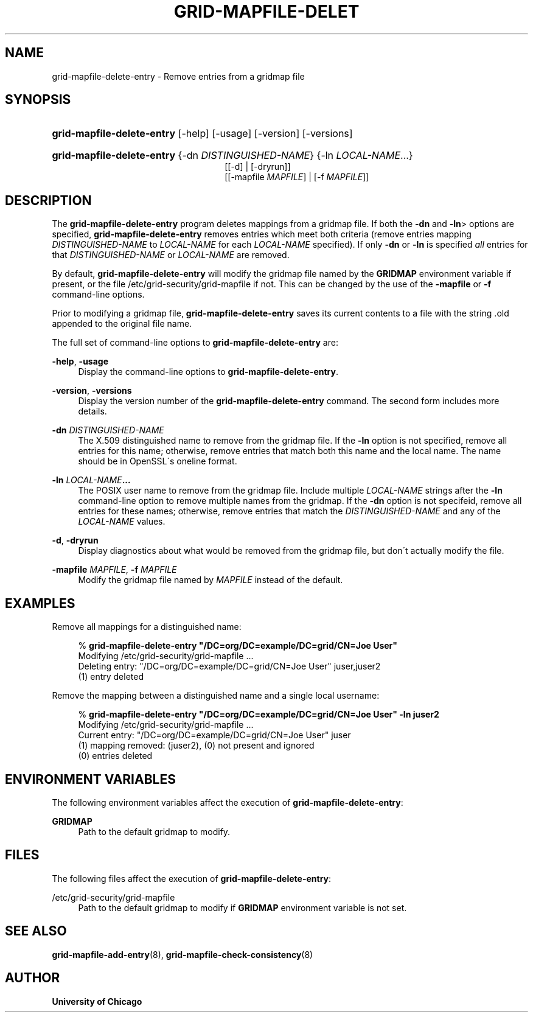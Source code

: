 '\" t
.\"     Title: grid-mapfile-delete-entry
.\"    Author: University of Chicago
.\" Generator: DocBook XSL Stylesheets v1.75.2 <http://docbook.sf.net/>
.\"      Date: 03/19/2010
.\"    Manual: Globus Commands
.\"    Source: Globus Toolkit 5.0.1
.\"  Language: English
.\"
.TH "GRID\-MAPFILE\-DELET" "8" "03/19/2010" "Globus Toolkit 5.0.1" "Globus Commands"
.\" -----------------------------------------------------------------
.\" * set default formatting
.\" -----------------------------------------------------------------
.\" disable hyphenation
.nh
.\" disable justification (adjust text to left margin only)
.ad l
.\" -----------------------------------------------------------------
.\" * MAIN CONTENT STARTS HERE *
.\" -----------------------------------------------------------------
.SH "NAME"
grid-mapfile-delete-entry \- Remove entries from a gridmap file
.SH "SYNOPSIS"
.HP \w'\fBgrid\-mapfile\-delete\-entry\fR\ 'u
\fBgrid\-mapfile\-delete\-entry\fR [\-help] [\-usage] [\-version] [\-versions]
.HP \w'\fBgrid\-mapfile\-delete\-entry\fR\ 'u
\fBgrid\-mapfile\-delete\-entry\fR {\-dn\ \fIDISTINGUISHED\-NAME\fR} {\-ln\ \fILOCAL\-NAME\fR...}
.br
[[\-d] | [\-dryrun]]
.br
[[\-mapfile\ \fIMAPFILE\fR] | [\-f\ \fIMAPFILE\fR]]
.SH "DESCRIPTION"
.PP
The
\fBgrid\-mapfile\-delete\-entry\fR
program deletes mappings from a gridmap file\&. If both the
\fB\-dn\fR
and
\fB\-ln\fR> options are specified,
\fBgrid\-mapfile\-delete\-entry\fR
removes entries which meet both criteria (remove entries mapping
\fIDISTINGUISHED\-NAME\fR
to
\fILOCAL\-NAME\fR
for each
\fILOCAL\-NAME\fR
specified)\&. If only
\fB\-dn\fR
or
\fB\-ln\fR
is specified
\fIall\fR
entries for that
\fIDISTINGUISHED\-NAME\fR
or
\fILOCAL\-NAME\fR
are removed\&.
.PP
By default,
\fBgrid\-mapfile\-delete\-entry\fR
will modify the gridmap file named by the
\fBGRIDMAP\fR
environment variable if present, or the file
/etc/grid\-security/grid\-mapfile
if not\&. This can be changed by the use of the
\fB\-mapfile\fR
or
\fB\-f\fR
command\-line options\&.
.PP
Prior to modifying a gridmap file,
\fBgrid\-mapfile\-delete\-entry\fR
saves its current contents to a file with the string
\&.old
appended to the original file name\&.
.PP
The full set of command\-line options to
\fBgrid\-mapfile\-delete\-entry\fR
are:
.PP
\fB\-help\fR, \fB\-usage\fR
.RS 4
Display the command\-line options to
\fBgrid\-mapfile\-delete\-entry\fR\&.
.RE
.PP
\fB\-version\fR, \fB\-versions\fR
.RS 4
Display the version number of the
\fBgrid\-mapfile\-delete\-entry\fR
command\&. The second form includes more details\&.
.RE
.PP
\fB\-dn \fR\fB\fIDISTINGUISHED\-NAME\fR\fR
.RS 4
The X\&.509 distinguished name to remove from the gridmap file\&. If the
\fB\-ln\fR
option is not specified, remove all entries for this name; otherwise, remove entries that match both this name and the local name\&. The name should be in OpenSSL\'s
oneline
format\&.
.RE
.PP
\fB\-ln \fR\fB\fILOCAL\-NAME\fR\fR\fB\&.\&.\&.\fR
.RS 4
The POSIX user name to remove from the gridmap file\&. Include multiple
\fILOCAL\-NAME\fR
strings after the
\fB\-ln\fR
command\-line option to remove multiple names from the gridmap\&. If the
\fB\-dn\fR
option is not specifeid, remove all entries for these names; otherwise, remove entries that match the
\fIDISTINGUISHED\-NAME\fR
and any of the
\fILOCAL\-NAME\fR
values\&.
.RE
.PP
\fB\-d\fR, \fB\-dryrun\fR
.RS 4
Display diagnostics about what would be removed from the gridmap file, but don\'t actually modify the file\&.
.RE
.PP
\fB\-mapfile \fR\fB\fIMAPFILE\fR\fR, \fB\-f \fR\fB\fIMAPFILE\fR\fR
.RS 4
Modify the gridmap file named by
\fIMAPFILE\fR
instead of the default\&.
.RE
.SH "EXAMPLES"
.PP
Remove all mappings for a distinguished name:
.sp
.if n \{\
.RS 4
.\}
.nf
% \fBgrid\-mapfile\-delete\-entry\fR \fB"/DC=org/DC=example/DC=grid/CN=Joe User"\fR
Modifying /etc/grid\-security/grid\-mapfile \&.\&.\&.
Deleting entry: "/DC=org/DC=example/DC=grid/CN=Joe User" juser,juser2
(1) entry deleted
.fi
.if n \{\
.RE
.\}
.PP
Remove the mapping between a distinguished name and a single local username:
.sp
.if n \{\
.RS 4
.\}
.nf
% \fBgrid\-mapfile\-delete\-entry\fR \fB"/DC=org/DC=example/DC=grid/CN=Joe User"\fR \fB\-ln juser2\fR
Modifying /etc/grid\-security/grid\-mapfile \&.\&.\&.
Current entry: "/DC=org/DC=example/DC=grid/CN=Joe User" juser
(1) mapping removed: (juser2), (0) not present and ignored
(0) entries deleted
.fi
.if n \{\
.RE
.\}
.sp
.SH "ENVIRONMENT VARIABLES"
.PP
The following environment variables affect the execution of
\fBgrid\-mapfile\-delete\-entry\fR:
.PP
\fBGRIDMAP\fR
.RS 4
Path to the default gridmap to modify\&.
.RE
.SH "FILES"
.PP
The following files affect the execution of
\fBgrid\-mapfile\-delete\-entry\fR:
.PP
/etc/grid\-security/grid\-mapfile
.RS 4
Path to the default gridmap to modify if
\fBGRIDMAP\fR
environment variable is not set\&.
.RE
.SH "SEE ALSO"
.PP

\fBgrid-mapfile-add-entry\fR(8),
\fBgrid-mapfile-check-consistency\fR(8)
.SH "AUTHOR"
.PP
\fBUniversity of Chicago\fR
